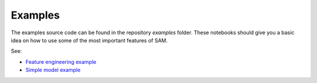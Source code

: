 .. _examples:

========
Examples
========

The examples source code can be found in the repository `examples` folder. These notebooks should give you a basic idea on how to use some of the most important features of SAM.

See:

* `Feature engineering example <https://github.com/RoyalHaskoningDHV/sam/blob/main/examples/feature_engineering.ipynb>`_
* `Simple model example <https://github.com/RoyalHaskoningDHV/sam/blob/main/examples/mlp.ipynb>`_
